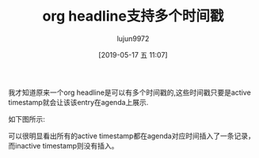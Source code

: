 #+TITLE: org headline支持多个时间戳
#+AUTHOR: lujun9972
#+TAGS: Emacs之怒,org-mode
#+DATE: [2019-05-17 五 11:07]
#+LANGUAGE:  zh-CN
#+STARTUP:  inlineimages
#+OPTIONS:  H:6 num:nil toc:t \n:nil ::t |:t ^:nil -:nil f:t *:t <:nil

我才知道原来一个org headline是可以有多个时间戳的,这些时间戳只要是active timestamp就会让该该entry在agenda上展示.

如下图所示:
[[file:./images/screenshot-23.png]]

可以很明显看出所有的active timestamp都在agenda对应时间插入了一条记录，
而inactive timestamp则没有插入。
